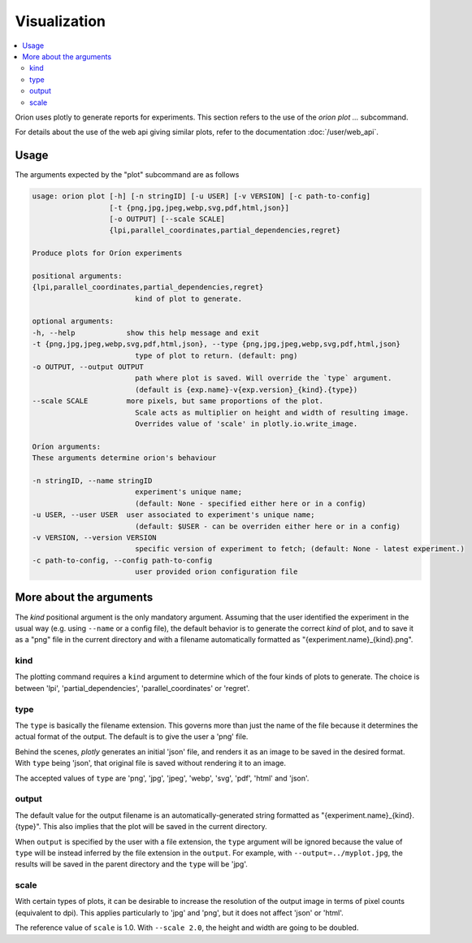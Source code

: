 *************
Visualization
*************

.. contents::
   :depth: 2
   :local:

Orion uses plotly to generate reports for experiments.
This section refers to the use of the `orion plot ...` subcommand.

For details about the use of the web api giving
similar plots, refer to the documentation :doc:`/user/web_api`.

=====
Usage
=====

The arguments expected by the "plot" subcommand are as follows

.. code-block :: console

   usage: orion plot [-h] [-n stringID] [-u USER] [-v VERSION] [-c path-to-config]
                     [-t {png,jpg,jpeg,webp,svg,pdf,html,json}]
                     [-o OUTPUT] [--scale SCALE]
                     {lpi,parallel_coordinates,partial_dependencies,regret}

   Produce plots for Oríon experiments

   positional arguments:
   {lpi,parallel_coordinates,partial_dependencies,regret}
                           kind of plot to generate.

   optional arguments:
   -h, --help            show this help message and exit
   -t {png,jpg,jpeg,webp,svg,pdf,html,json}, --type {png,jpg,jpeg,webp,svg,pdf,html,json}
                           type of plot to return. (default: png)
   -o OUTPUT, --output OUTPUT
                           path where plot is saved. Will override the `type` argument.
                           (default is {exp.name}-v{exp.version}_{kind}.{type})
   --scale SCALE         more pixels, but same proportions of the plot.
                           Scale acts as multiplier on height and width of resulting image.
                           Overrides value of 'scale' in plotly.io.write_image.

   Oríon arguments:
   These arguments determine orion's behaviour

   -n stringID, --name stringID
                           experiment's unique name;
                           (default: None - specified either here or in a config)
   -u USER, --user USER  user associated to experiment's unique name;
                           (default: $USER - can be overriden either here or in a config)
   -v VERSION, --version VERSION
                           specific version of experiment to fetch; (default: None - latest experiment.)
   -c path-to-config, --config path-to-config
                           user provided orion configuration file


========================
More about the arguments
========================

The `kind` positional argument is the only mandatory argument.
Assuming that the user identified the experiment in the usual
way (e.g. using ``--name`` or a config file), the default behavior
is to generate the correct `kind` of plot, and to save it
as a "png" file in the current directory and with a filename
automatically formatted as "{experiment.name}_{kind}.png".

----
kind
----

The plotting command requires a ``kind`` argument to determine which
of the four kinds of plots to generate.
The choice is between 'lpi', 'partial_dependencies', 'parallel_coordinates'
or 'regret'.


----
type
----

The ``type`` is basically the filename extension. This governs more than just the name of the file
because it determines the actual format of the output. The default is to give the user a 'png' file.

Behind the scenes, *plotly* generates an initial 'json' file, and renders it as an image
to be saved in the desired format. With ``type`` being 'json', that original file
is saved without rendering it to an image.

The accepted values of ``type`` are 'png', 'jpg', 'jpeg', 'webp', 'svg', 'pdf', 'html' and 'json'.

------
output
------

The default value for the output filename is an automatically-generated
string formatted as "{experiment.name}_{kind}.{type}".
This also implies that the plot will be saved in the current directory.

When ``output`` is specified by the user with a file extension, the ``type`` argument
will be ignored because the value of ``type`` will be instead inferred by
the file extension in the ``output``.
For example, with ``--output=../myplot.jpg``, the results will be saved
in the parent directory and the ``type`` will be 'jpg'.

-----
scale
-----

With certain types of plots, it can be desirable to increase the
resolution of the output image in terms of pixel counts (equivalent to dpi).
This applies particularly to 'jpg' and 'png', but it does not affect 'json' or 'html'.

The reference value of ``scale`` is 1.0.
With ``--scale 2.0``, the height and width are going to be doubled.


